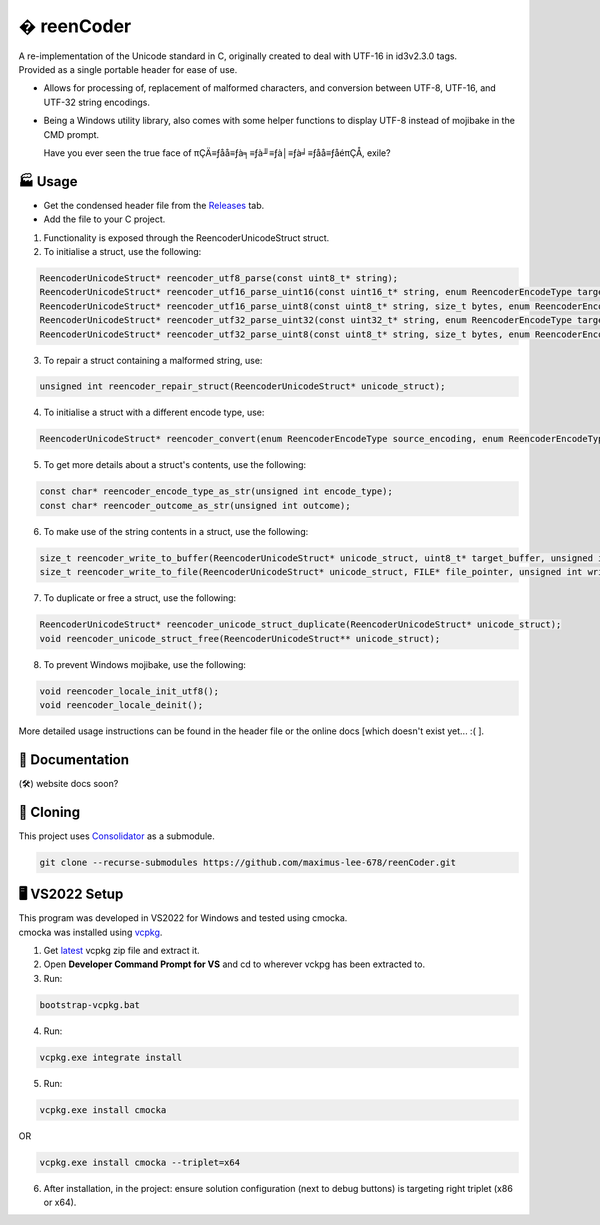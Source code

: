 � reenCoder
===========
| A re-implementation of the Unicode standard in C, originally created to deal with UTF-16 in id3v2.3.0 tags.
| Provided as a single portable header for ease of use.

- Allows for processing of, replacement of malformed characters, and conversion between UTF-8, UTF-16, and UTF-32 string encodings.
- Being a Windows utility library, also comes with some helper functions to display UTF-8 instead of mojibake in the CMD prompt.

  Have you ever seen the true face of πÇÄ≡ƒåå≡ƒà╕≡ƒà╜≡ƒà│≡ƒà╛≡ƒåå≡ƒåéπÇÅ, exile?

🏭 Usage
---------
- Get the condensed header file from the `Releases <https://github.com/maximus-lee-678/reenCoder/releases>`_ tab.
- Add the file to your C project.

1. Functionality is exposed through the ReencoderUnicodeStruct struct.
2. To initialise a struct, use the following:

.. code-block:: c

  ReencoderUnicodeStruct* reencoder_utf8_parse(const uint8_t* string);
  ReencoderUnicodeStruct* reencoder_utf16_parse_uint16(const uint16_t* string, enum ReencoderEncodeType target_endian);
  ReencoderUnicodeStruct* reencoder_utf16_parse_uint8(const uint8_t* string, size_t bytes, enum ReencoderEncodeType source_endian, enum ReencoderEncodeType target_endian);
  ReencoderUnicodeStruct* reencoder_utf32_parse_uint32(const uint32_t* string, enum ReencoderEncodeType target_endian);
  ReencoderUnicodeStruct* reencoder_utf32_parse_uint8(const uint8_t* string, size_t bytes, enum ReencoderEncodeType source_endian, enum ReencoderEncodeType target_endian);

3. To repair a struct containing a malformed string, use:

.. code-block:: c

  unsigned int reencoder_repair_struct(ReencoderUnicodeStruct* unicode_struct);

4. To initialise a struct with a different encode type, use:

.. code-block:: c

  ReencoderUnicodeStruct* reencoder_convert(enum ReencoderEncodeType source_encoding, enum ReencoderEncodeType target_encoding, const void* source_uint_buffer);

5. To get more details about a struct's contents, use the following:

.. code-block:: c

  const char* reencoder_encode_type_as_str(unsigned int encode_type);
  const char* reencoder_outcome_as_str(unsigned int outcome);

6. To make use of the string contents in a struct, use the following:

.. code-block:: c

  size_t reencoder_write_to_buffer(ReencoderUnicodeStruct* unicode_struct, uint8_t* target_buffer, unsigned int write_bom);
  size_t reencoder_write_to_file(ReencoderUnicodeStruct* unicode_struct, FILE* file_pointer, unsigned int write_bom);

7. To duplicate or free a struct, use the following:

.. code-block:: c

  ReencoderUnicodeStruct* reencoder_unicode_struct_duplicate(ReencoderUnicodeStruct* unicode_struct);
  void reencoder_unicode_struct_free(ReencoderUnicodeStruct** unicode_struct);
  
8. To prevent Windows mojibake, use the following:

.. code-block:: c

  void reencoder_locale_init_utf8();
  void reencoder_locale_deinit();

More detailed usage instructions can be found in the header file or the online docs [which doesn't exist yet... :( ].

📕 Documentation
-----------------
(🛠️) website docs soon?


🔢 Cloning
-----------
This project uses `Consolidator <https://github.com/maximus-lee-678/Consolidator>`_ as a submodule.

.. code-block:: console

  git clone --recurse-submodules https://github.com/maximus-lee-678/reenCoder.git

🖥️ VS2022 Setup
---------------
| This program was developed in VS2022 for Windows and tested using cmocka.
| cmocka was installed using `vcpkg <https://github.com/microsoft/vcpkg>`_.

1. Get `latest <https://github.com/microsoft/vcpkg/releases>`_ vcpkg zip file and extract it.
2. Open **Developer Command Prompt for VS** and cd to wherever vckpg has been extracted to.
3. Run:

.. code-block:: console

  bootstrap-vcpkg.bat

4. Run:

.. code-block:: console

  vcpkg.exe integrate install

5. Run:

.. code-block:: console

  vcpkg.exe install cmocka

OR

.. code-block:: console

  vcpkg.exe install cmocka --triplet=x64

6. After installation, in the project: ensure solution configuration (next to debug buttons) is targeting right triplet (x86 or x64).
